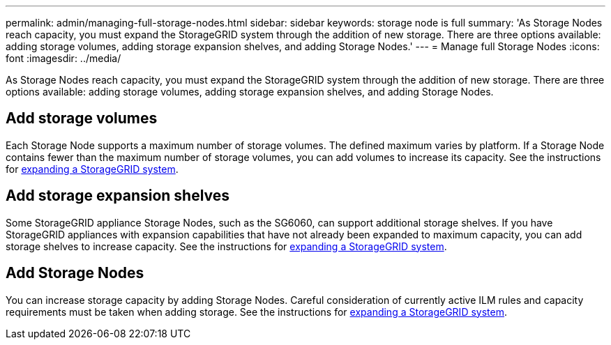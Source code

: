 ---
permalink: admin/managing-full-storage-nodes.html
sidebar: sidebar
keywords: storage node is full
summary: 'As Storage Nodes reach capacity, you must expand the StorageGRID system through the addition of new storage. There are three options available: adding storage volumes, adding storage expansion shelves, and adding Storage Nodes.'
---
= Manage full Storage Nodes
:icons: font
:imagesdir: ../media/

[.lead]
As Storage Nodes reach capacity, you must expand the StorageGRID system through the addition of new storage. There are three options available: adding storage volumes, adding storage expansion shelves, and adding Storage Nodes.

== Add storage volumes

Each Storage Node supports a maximum number of storage volumes. The defined maximum varies by platform. If a Storage Node contains fewer than the maximum number of storage volumes, you can add volumes to increase its capacity. See the instructions for xref:../expand/index.adoc[expanding a StorageGRID system].

== Add storage expansion shelves

Some StorageGRID appliance Storage Nodes, such as the SG6060, can support additional storage shelves. If you have StorageGRID appliances with expansion capabilities that have not already been expanded to maximum capacity, you can add storage shelves to increase capacity. See the instructions for xref:../expand/index.adoc[expanding a StorageGRID system].

== Add Storage Nodes

You can increase storage capacity by adding Storage Nodes. Careful consideration of currently active ILM rules and capacity requirements must be taken when adding storage. See the instructions for xref:../expand/index.adoc[expanding a StorageGRID system].
